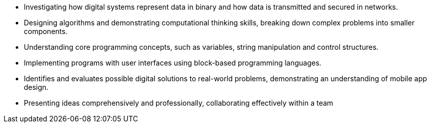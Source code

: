 *	Investigating how digital systems represent data in binary and how data is transmitted and secured in networks.
*	Designing algorithms and demonstrating computational thinking skills, breaking down complex problems into smaller components.
*	Understanding core programming concepts, such as variables, string manipulation and control structures.
* Implementing programs with user interfaces using block-based programming languages.
* Identifies and evaluates possible digital solutions to real-world problems, demonstrating an understanding of mobile app design.
* Presenting ideas comprehensively and professionally, collaborating effectively within a team
